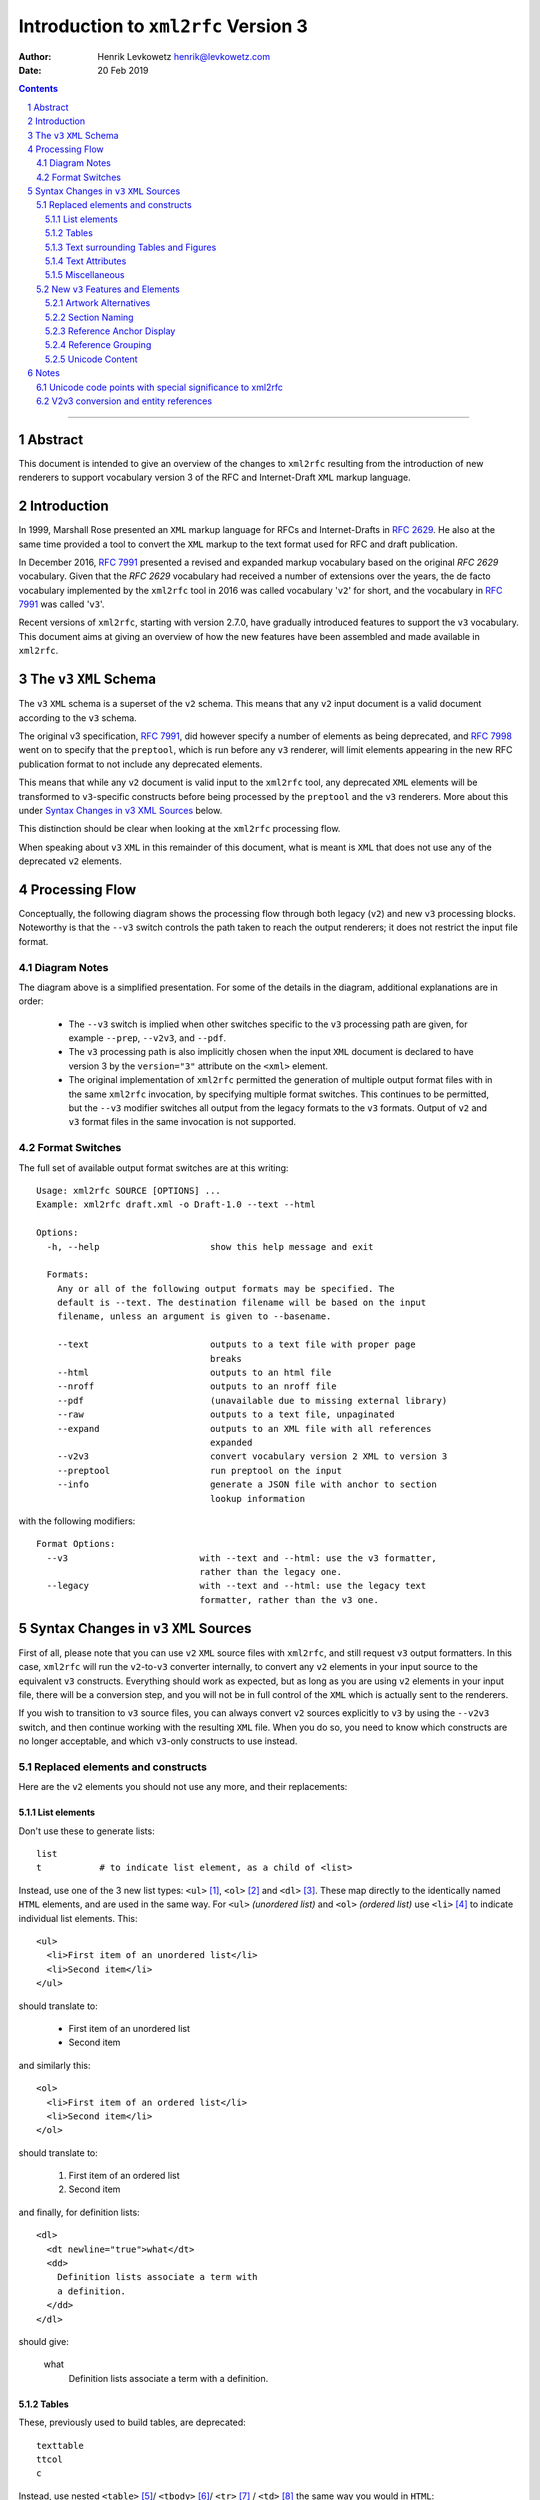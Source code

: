 ================================================================================
                    Introduction to ``xml2rfc`` Version 3
================================================================================
:Author: Henrik Levkowetz henrik@levkowetz.com
:Date: 20 Feb 2019

.. sectnum::

.. contents::

--------------------------------------------------------------------------------

Abstract
========

This document is intended to give an overview of the changes to ``xml2rfc``
resulting from the introduction of new renderers to support vocabulary version
3 of the RFC and Internet-Draft ``XML`` markup language.

Introduction
============

In 1999, Marshall Rose presented an ``XML`` markup language for RFCs and 
Internet-Drafts in `RFC 2629`_.  He also at the same time provided a tool
to convert the ``XML`` markup to the text format used for RFC and draft publication.

In December 2016, `RFC 7991`_ presented a revised and expanded markup vocabulary
based on the original `RFC 2629` vocabulary.  Given that the `RFC 2629` vocabulary
had received a number of extensions over the years, the de facto vocabulary
implemented by the ``xml2rfc`` tool in 2016 was called vocabulary '``v2``' for short,
and the vocabulary in `RFC 7991`_ was called '``v3``'.

Recent versions of ``xml2rfc``, starting with version 2.7.0, have gradually
introduced features to support the ``v3`` vocabulary.  This document aims at giving
an overview of how the new features have been assembled and made available
in ``xml2rfc``.


The ``v3`` ``XML`` Schema
=========================

The ``v3`` ``XML`` schema is a superset of the ``v2`` schema.  This means that
any ``v2`` input document is a valid document according to the ``v3`` schema.

The original v3 specification, `RFC 7991`_, did however specify a number of
elements as being deprecated, and `RFC 7998`_ went on to specify that the
``preptool``, which is run before any ``v3`` renderer, will limit elements
appearing in the new RFC publication format to not include any deprecated
elements.  

This means that while any ``v2`` document is valid input to the ``xml2rfc``
tool, any deprecated ``XML`` elements will be transformed to ``v3``-specific
constructs before being processed by the ``preptool`` and the ``v3`` renderers.
More about this under `Syntax Changes in v3 XML Sources`_ below.

This distinction should be clear when looking at the ``xml2rfc`` processing
flow.

When speaking about ``v3`` ``XML`` in this remainder of this document, what
is meant is ``XML`` that does not use any of the deprecated ``v2`` elements.



Processing Flow
===============

Conceptually, the following diagram shows the processing flow through both
legacy (``v2``) and new ``v3`` processing blocks.  Noteworthy is that the ``--v3`` switch
controls the path taken to reach the output renderers; it does not restrict
the input file format.

.. image:: xml2rfc3flow.svg

Diagram Notes
-------------

The diagram above is a simplified presentation.  For some of the details in
the diagram, additional explanations are in order:

  * The ``--v3`` switch is implied when other switches specific to the ``v3``
    processing path are given, for example ``--prep``, ``--v2v3``, and ``--pdf``.

  * The ``v3`` processing path is also implicitly chosen when the input ``XML``
    document is declared to have version 3 by the ``version="3"`` attribute
    on the ``<xml>`` element.

  * The original implementation of ``xml2rfc`` permitted the generation of
    multiple output format files with in the same ``xml2rfc`` invocation, by
    specifying multiple format switches.  This continues to be permitted, but
    the ``--v3`` modifier switches all output from the legacy formats to the
    ``v3`` formats.  Output of ``v2`` and ``v3`` format files in the same
    invocation is not supported.

Format Switches
---------------

The full set of available output format switches are at this writing::

  Usage: xml2rfc SOURCE [OPTIONS] ...
  Example: xml2rfc draft.xml -o Draft-1.0 --text --html

  Options:
    -h, --help                     show this help message and exit

    Formats:
      Any or all of the following output formats may be specified. The
      default is --text. The destination filename will be based on the input
      filename, unless an argument is given to --basename.

      --text                       outputs to a text file with proper page
                                   breaks
      --html                       outputs to an html file
      --nroff                      outputs to an nroff file
      --pdf                        (unavailable due to missing external library)
      --raw                        outputs to a text file, unpaginated
      --expand                     outputs to an XML file with all references
                                   expanded
      --v2v3                       convert vocabulary version 2 XML to version 3
      --preptool                   run preptool on the input
      --info                       generate a JSON file with anchor to section
                                   lookup information

with the following modifiers::

    Format Options:
      --v3                         with --text and --html: use the v3 formatter,
                                   rather than the legacy one.
      --legacy                     with --text and --html: use the legacy text
                                   formatter, rather than the v3 one.


Syntax Changes in ``v3`` ``XML`` Sources
========================================

First of all, please note that you can use ``v2`` ``XML`` source files with
``xml2rfc``, and still request ``v3`` output formatters.  In this case, ``xml2rfc``
will run the ``v2``-to-``v3`` converter internally, to convert any ``v2`` elements
in your input source to the equivalent ``v3`` constructs.  Everything should
work as expected, but as long as you are using ``v2`` elements in your
input file, there will be a conversion step, and you will not be in full
control of the ``XML`` which is actually sent to the renderers.

If you wish to transition to ``v3`` source files, you can always convert
``v2`` sources explicitly to ``v3`` by using the ``--v2v3`` switch, and then
continue working with the resulting ``XML`` file.  When you do so, you need to
know which constructs are no longer acceptable, and which ``v3``-only constructs
to use instead.

Replaced elements and constructs
---------------------------------

Here are the ``v2`` elements you should not use any more, and their
replacements:

List elements
.............

Don't use these to generate lists::

  list
  t           # to indicate list element, as a child of <list>

Instead, use one of the 3 new list types: ``<ul>`` [#]_, 
``<ol>`` [#]_ and ``<dl>`` [#]_.  These
map directly to the identically named ``HTML`` elements, and are used in the same
way.  For ``<ul>`` *(unordered list)* and ``<ol>`` *(ordered list)* use ``<li>`` [#]_
to indicate individual list elements.  This::

  <ul>
    <li>First item of an unordered list</li>
    <li>Second item</li>
  </ul>

should translate to:

  * First item of an unordered list
  * Second item

and similarly this::

  <ol>
    <li>First item of an ordered list</li>
    <li>Second item</li>
  </ol>

should translate to:

  #. First item of an ordered list
  #. Second item

and finally, for definition lists::

  <dl>
    <dt newline="true">what</dt>
    <dd>
      Definition lists associate a term with
      a definition.
    </dd>
  </dl>

should give:

  what
    Definition lists associate a term with
    a definition.

Tables
......

These, previously used to build tables, are deprecated::

  texttable
  ttcol
  c

Instead, use nested ``<table>`` [#]_/ ``<tbody>`` [#]_/ ``<tr>`` [#]_ / ``<td>`` [#]_ the same
way you would in ``HTML``::


  <table>
    <tbody>
      <tr>
        <td>Cell 1.1</td>       <td>Cell 1.2</td>
      <tr>
      <tr>
        <td>Cell 2.1</td>       <td>Cell 2.2</td>
      <tr>
    </tbody>
  </table>

in order to get:

 +------------+------------+
 |  Cell 1.1  |  Cell 1.2  |
 +------------+------------+
 |  Cell 2.1  |  Cell 2.2  |
 +------------+------------+

To add table headers and footers, use ``<thead>`` and ``<tfoot>``.



Text surrounding Tables and Figures
...................................

Vocabulary version 2 had special elements associated with text before or after
figures and tables.  These have been deprecated::

  postamble
  preamble

Instead, simply add regular ``<t>`` paragraphs before and/or after the figure
or table.


Text Attributes
...............

Deprecated::

  spanx

Instead, specific text attribute elements have been introduced:

  * ``<em>`` for emphasised text (typically rendered as *slanted or italic text* )

  * ``<strong>`` for **boldly rendered text**

  * ``<sub>`` for subscript\ :sub:`text`

  * ``<sup>`` for superscript\ :sup:`text`

  * ``<tt>`` for 'teletype' text (typically a ``generic mono-spaced text``).

Miscellaneous
.............

These are also deprecated::

  facsimile
  vspace


``<facsimile>`` has no replacement.

``<vspace>`` has been replaced by an attribute ``newline="true"`` when used
with definition lists, in order to make the definition start on a new line.
For other use cases, there is no replacement.  A suggestion to support <br/>
generally in any inline context was vigorously opposed by some design team
members.


New ``v3`` Features and Elements
--------------------------------

Artwork Alternatives
....................

The ``v3`` vocabulary introduces the possibility of providing multiple alternative
artwork executions.  Where the artwork type is different between the alternatives,
this lets the renderer pick the best available alternative, as a function of the
output format.

The current implementation of ``xml2rfc`` will prefer ``SVG`` type artwork over
other alternatives when rendering ``HTML`` and ``PDF`` output, and will prefer
``ascii-art`` when rendering plain text output.

In order to specify a set of alternatives for a given artwork, you enclose all
of the alternative executions within an ``<artset>`` element::

  <artset anchor="flow-chart">
    <artwork type="svg" src="flowchart.svg"/>
    <artwork type="ascii-art" src="flowchart.txt"/>
  </artset>

The ``XML`` snippet above also illustrates a few other noteworthy features of the
``<artwork>`` and ``<artset>`` elements under ``v3``:

  * The ``type`` attribute is necessary on ``<artwork>`` if ``xml2rfc`` is
    to select the best execution for a given output format.

  * The ``src`` attribute on ``<artwork>`` makes it easy to work with external
    artwork files, as produced by various drawing tools.  When run through the
    ``preptool``, all external content will be pulled into the final prepped file,
    in order to have a publication file without any external dependencies.

  * When referring to artwork from document text, any reference to a particular
    format out of several grouped within an ``<artset>`` is inappropriate, as
    there is no guarantee that one particular ``<artwork>`` entry will be used
    in the rendering.  

    For this reason, it is best to place any ``anchor`` attribute on the
    ``<artset>`` element instead of on the ``<artwork>`` elements.  If there
    are anchors on ``<artwork>`` elements within an ``<artset>`` element, and
    no anchor on ``<artset>``, the ``preptool`` will promote the first
    ``<artwork>`` anchor to the ``<artset>`` element.  Remaining anchors on
    enclosed ``<artwork>`` elements will be removed.


Section Naming
..............

Section naming is no longer done by setting a ``title`` attribute on a ``<section>``
elements.  Instead use the new ``<name>`` element, placed as the first child element
of the ``<section>``.


Reference Anchor Display
........................

In ``v3`` ``XML`` it is possible to specify an alternative display tag for a
reference, using the new ``<displayreference>`` element.

This element gives a mapping between the anchor of a reference and a
name that will be displayed instead.  

For example, if the reference uses the anchor
"RFC6949", the following would cause that anchor in the body of
displayed documents to be "RFC-DEV"::

  <xref target="RFC6949" />

  ...

  <displayreference target="RFC6949" to="RFC-DEV"/>

  ...

  <reference anchor='RFC6949' target='https://www.rfc-editor.org/info/rfc6949'>
    <front>
      <title>RFC Series Format Requirements and Future Development</title>
  ...
  </reference>


Reference Grouping
..................

In order to be able to better render for instance STD references which consist of
multiple individual RFCs, ``<referencegroup>`` provides a way to group references
under one reference anchor::

  <referencegroup anchor="STD78" target="https://www.rfc-editor.org/info/std78" >
    <xi:include href="https://xml2rfc.ietf.org/public/rfc/bibxml/reference.RFC.5343.xml"/>
    <xi:include href="https://xml2rfc.ietf.org/public/rfc/bibxml/reference.RFC.5590.xml"/>
    <xi:include href="https://xml2rfc.ietf.org/public/rfc/bibxml/reference.RFC.5591.xml"/>
    <xi:include href="https://xml2rfc.ietf.org/public/rfc/bibxml/reference.RFC.6353.xml"/>
  </referencegroup>

Unicode Content
...............

The following describes the ``v3`` Unicode handling as implemented, with
the modifications and additions described in 
draft-levkowetz-xml2rfc-v3-implementation-notes_.  For the ``<u>`` element
in particular, this goes beyond what is described in `RFC 7991`_.


In ``v3``, the elements ``<author>``, ``<organization>``, ``<street>``,
``<city>``, ``<region>``, ``<code>``, ``<country>``, ``<postalLine>``,
``<email>``, and ``<seriesInfo>`` may contain non-ascii characters for the
purpose of rendering author names, addresses, and reference titles correctly.
They also have an additional "ascii" attribute for the purpose of proper
rendering in ascii-only media.

In order to insert Unicode characters in any other context, ``v3`` requires
that the Unicode string be enclosed within an ``<u>`` element.  The element
will be expanded inline based on the value of its ``format`` attribute.  This
provides a generalised means of generating the 6 methods of Unicode renderings
listed in [RFC7997], Section 3.4, and also several others found in for
instance the RFC Format Tools example rendering of RFC 7700, at `<https://rfc-
format.github.io/draft-iab-rfc-css-bis/sample2-v2.html>`_.

The ``format`` attribute accepts either a simplified format
specification, or a full format string with placeholders for the
various possible Unicode expansions.

The simplified format consists of dash-separated keywords, where each
keyword represents a possible expansion of the Unicode character or
string; use for example ``<u "lit-num-name">foo</u>`` to expand the
text to its literal value, code point values, and code point names.

A combination of up to 3 of the following keywords may be used,
separated by dashes: ``num``, ``lit``, ``name``, ``ascii``, ``char``.  The
keywords are expanded as follows and combined, with the second and
third enclosed in parentheses (if present):

   ``"num"``
     The numeric value(s) of the element text, in U+1234 notation

   ``"name"``
     The Unicode name(s) of the element text

   ``"lit"``
     The literal element text, enclosed in quotes

   ``"char"``
     The literal element text, without quotes

   ``"ascii"``
     The provided ASCII value

In order to ensure that no specification mistakes can result for
rendering methods that cannot render all Unicode code points, ``"num"``
must always be part of the specified format.

The default value of the ``format`` attribute is ``"lit-name-num"``.

Examples::

   format="num-lit":
      Temperature changes in the Temperature Control Protocol are
      indicated by the character U+0394 ("Δ").

   format="num-name":
      Temperature changes in the Temperature Control Protocol are
      indicated by the character U+0394 (GREEK CAPITAL LETTER DELTA).

   format="num-lit-name":
      Temperature changes in the Temperature Control Protocol are
      indicated by the character U+0394 ("Δ").

   format="num-name-lit":
      Temperature changes in the Temperature Control Protocol are
      indicated by the character U+0394 (GREEK CAPITAL LETTER DELTA,
      "Δ").

   format="name-lit-num":
      Temperature changes in the Temperature Control Protocol are
      indicated by the character GREEK CAPITAL LETTER DELTA ("Δ",
      U+0394).

   format="lit-name-num":
      Temperature changes in the Temperature Control Protocol are
      indicated by the character "Δ" (GREEK CAPITAL LETTER DELTA,
      U+0394).

If the ``<u>`` element encloses a Unicode string, rather than a single
code point, the rendering reflects this.  The element ::

   <u format="num-lit">ᏚᎢᎵᎬᎢᎬᏒ</u>

will be expanded to ``U+13DA U+13A2 U+13B5 U+13AC U+13A2 U+13AC U+13D2
("ᏚᎢᎵᎬᎢᎬᏒ")``.

Unicode characters in document text which are not enclosed in ``<u>``
will be replaced with a question mark (?) and a warning will be
issued.

In order to provide for cases where the simplified format above is
insufficient, without relinquishing the requirement that the number
of a code point always must be rendered, the ``format`` attribute can
also accept a full format string.  This format uses placeholders
which consist of any of the key words above enclosed in curly braces;
outside of this, any ascii text is permissible.  For example, ::

   The <u format="{lit} character ({num})">Δ</u>.

will be rendered as ::

   The "Δ" character (U+0394).


Notes
=====

Unicode code points with special significance to xml2rfc
--------------------------------------------------------

The code in various places give special consideration to the code points
with these alternative names, defined in the rfc2629-xhtml.ent file which
is part of the distribution::

 <!ENTITY nbsp    "&#160;"><!-- U+00A0 NO-BREAK SPACE      -->
 <!ENTITY zwsp   "&#8203;"><!-- U+200B ZERO WIDTH SPACE    -->
 <!ENTITY nbhy   "&#8209;"><!-- U+2011 NON BREAKING HYPHEN -->
 <!ENTITY br     "&#8232;"><!-- U+2028 LINE SEPARATOR      -->
 <!ENTITY wj     "&#8288;"><!-- U+2060 WORD JOINER         -->

If any of these entity references are used in an input file, they are
converted to unicode code points during parsing, for later consideration by
the various formatters.  Some of these (like U+2028) are always consumed by
the formatter and never visible in the end result.  Others are permitted to
emerge in HTML output, but not in other formats.

V2v3 conversion and entity references
-------------------------------------

Now, given that the entity references mentioned above are converted to code
points on parsing, they won't be visible as entity references after v2v3
conversion.  The RPC has found this a bit problematic, as their editor only
shows a placeholder square for all of them.  Even if the v2 input received by
the RPC from an author containes '&nbsp;' they would not see '&nbsp;' after
v2v3 conversion.  For this reason, there is a step to convert these 5 code
points back to the entity references listed above before writing out a v2v3
conversion result to file.

--------------------------------------------------------------------------------

.. [#] `RFC 7991, Section 2.63: ul <https://tools.ietf.org/html/rfc7991#section-2.63>`_
.. [#] `RFC 7991, Section 2.34: ol <https://tools.ietf.org/html/rfc7991#section-2.34>`_
.. [#] `RFC 7991, Section 2.20: dl <https://tools.ietf.org/html/rfc7991#section-2.20>`_
.. [#] `RFC 7991, Section 2.29: li <https://tools.ietf.org/html/rfc7991#section-2.29>`_
.. [#] `RFC 7991, Section 2.54: table <https://tools.ietf.org/html/rfc7991#section-2.54>`_
.. [#] `RFC 7991, Section 2.55: tbody <https://tools.ietf.org/html/rfc7991#section-2.55>`_
.. [#] `RFC 7991, Section 2.61: tr <https://tools.ietf.org/html/rfc7991#section-2.61>`_
.. [#] `RFC 7991, Section 2.56: td <https://tools.ietf.org/html/rfc7991#section-2.56>`_


.. _`RFC 2629`: https://tools.ietf.org/html/rfc2629
.. _`RFC 7991`: https://tools.ietf.org/html/rfc7991
.. _`RFC 7998`: https://tools.ietf.org/html/rfc7998

.. _draft-levkowetz-xml2rfc-v3-implementation-notes: https://tools.ietf.org/html/draft-levkowetz-xml2rfc-v3-implementation-notes

